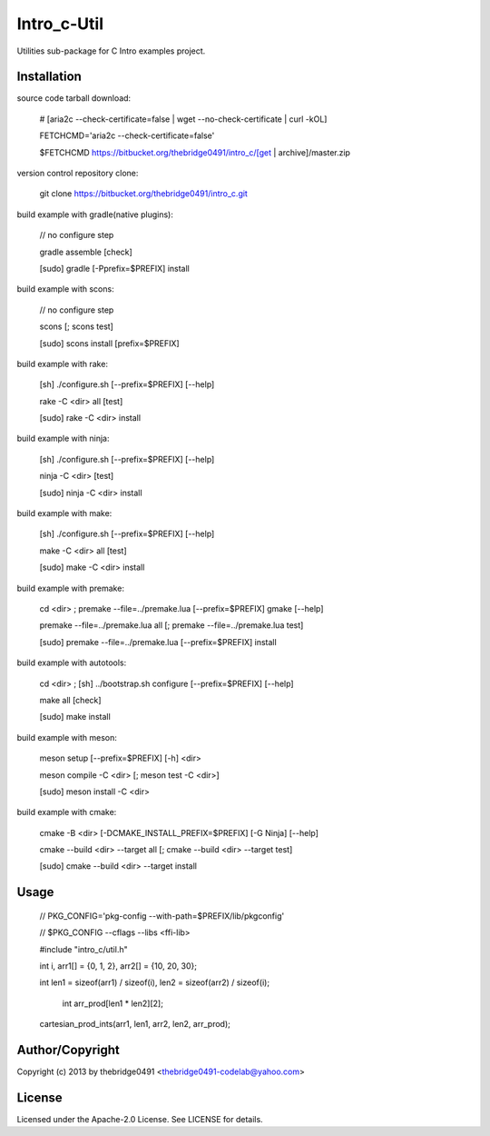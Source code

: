 Intro_c-Util
===========================================
.. .rst to .html: rst2html5 foo.rst > foo.html
..                pandoc -s -f rst -t html5 -o foo.html foo.rst

Utilities sub-package for C Intro examples project.

Installation
------------
source code tarball download:
    
        # [aria2c --check-certificate=false | wget --no-check-certificate | curl -kOL]
        
        FETCHCMD='aria2c --check-certificate=false'
        
        $FETCHCMD https://bitbucket.org/thebridge0491/intro_c/[get | archive]/master.zip

version control repository clone:
        
        git clone https://bitbucket.org/thebridge0491/intro_c.git

build example with gradle(native plugins):

        // no configure step

        gradle assemble [check]

        [sudo] gradle [-Pprefix=$PREFIX] install

build example with scons:

        // no configure step

        scons [; scons test]

        [sudo] scons install [prefix=$PREFIX]

build example with rake:

        [sh] ./configure.sh [--prefix=$PREFIX] [--help]

        rake -C <dir> all [test]

        [sudo] rake -C <dir> install

build example with ninja:

        [sh] ./configure.sh [--prefix=$PREFIX] [--help]

        ninja -C <dir> [test]

        [sudo] ninja -C <dir> install

build example with make:

        [sh] ./configure.sh [--prefix=$PREFIX] [--help]

        make -C <dir> all [test]

        [sudo] make -C <dir> install

build example with premake:

        cd <dir> ; premake --file=../premake.lua [--prefix=$PREFIX] gmake [--help]

        premake --file=../premake.lua all [; premake --file=../premake.lua test]

        [sudo] premake --file=../premake.lua [--prefix=$PREFIX] install

build example with autotools:

        cd <dir> ; [sh] ../bootstrap.sh configure [--prefix=$PREFIX] [--help]

        make all [check]

        [sudo] make install

build example with meson:

        meson setup [--prefix=$PREFIX] [-h] <dir>

        meson compile -C <dir> [; meson test -C <dir>]

        [sudo] meson install -C <dir>

build example with cmake:

        cmake -B <dir> [-DCMAKE_INSTALL_PREFIX=$PREFIX] [-G Ninja] [--help]

        cmake --build <dir> --target all [; cmake --build <dir> --target test]

        [sudo] cmake --build <dir> --target install

Usage
-----
        // PKG_CONFIG='pkg-config --with-path=$PREFIX/lib/pkgconfig'
        
        // $PKG_CONFIG --cflags --libs <ffi-lib>

        #include "intro_c/util.h"
        
        int i, arr1[] = {0, 1, 2}, arr2[] = {10, 20, 30};
        
        int len1 = sizeof(arr1) / sizeof(i), len2 = sizeof(arr2) / sizeof(i);
        
		int arr_prod[len1 * len2][2];
        
        cartesian_prod_ints(arr1, len1, arr2, len2, arr_prod);

Author/Copyright
----------------
Copyright (c) 2013 by thebridge0491 <thebridge0491-codelab@yahoo.com>

License
-------
Licensed under the Apache-2.0 License. See LICENSE for details.
